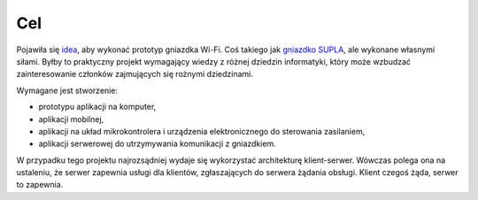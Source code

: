 Cel
***

Pojawiła się `idea <https://www.facebook.com/groups/438218649569253/permalink/1184780181579759/>`_, aby wykonać prototyp gniazdka Wi-Fi. Coś takiego jak `gniazdko SUPLA <https://www.youtube.com/watch?v=LR-tzCnBZvc>`_, ale wykonane własnymi siłami. Byłby to praktyczny projekt wymagający wiedzy z różnej dziedzin informatyki, który może wzbudzać zainteresowanie członków zajmujących się rożnymi dziedzinami.

Wymagane jest stworzenie:

* prototypu aplikacji na komputer,
* aplikacji mobilnej,
* aplikacji na układ mikrokontrolera i urządzenia elektronicznego do sterowania zasilaniem,
* aplikacji serwerowej do utrzymywania komunikacji z gniazdkiem.

W przypadku tego projektu najrozsądniej wydaje się wykorzystać architekturę klient-serwer. Wówczas polega ona na ustaleniu, że serwer zapewnia usługi dla klientów, zgłaszających do serwera żądania obsługi. Klient czegoś żąda, serwer to zapewnia. 
